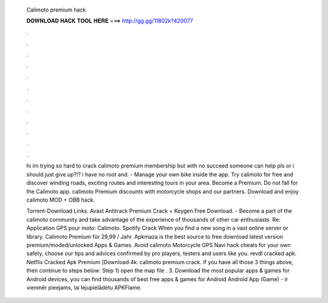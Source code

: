   Calimoto premium hack
  
  
  
  𝐃𝐎𝐖𝐍𝐋𝐎𝐀𝐃 𝐇𝐀𝐂𝐊 𝐓𝐎𝐎𝐋 𝐇𝐄𝐑𝐄 ===> http://gg.gg/11802k?420077
  
  
  
  .
  
  
  
  .
  
  
  
  .
  
  
  
  .
  
  
  
  .
  
  
  
  .
  
  
  
  .
  
  
  
  .
  
  
  
  .
  
  
  
  .
  
  
  
  .
  
  
  
  .
  
  hi im trying so hard to crack calimoto premium membership but with no succeed someone can help pls or i should just give up?!? i have no root and. - Manage your own bike inside the app. Try calimoto for free and discover winding roads, exciting routes and interesting tours in your area. Become a Premium. Do not fall for the Calimoto app. calimoto Premium discounts with motorcycle shops and our partners. Download and enjoy calimoto MOD + OBB hack.
  
  Torrent-Download Links. Avast Antitrack Premium Crack + Keygen Free Download. - Become a part of the calimoto community and take advantage of the experience of thousands of other car enthusiasts. Re: Application GPS pour moto: Calimoto. Spotify Crack When you find a new song in a vast online server or library. Calimoto Premium für 29,99 / Jahr. Apkmaza is the best source to free download latest version premium/moded/unlocked Apps & Games. Avoid calimoto Motorcycle GPS Navi hack cheats for your own safety, choose our tips and advices confirmed by pro players, testers and users like you. revdl cracked apk. Netflix Cracked Apk Premium [Download 4k. calimoto premium crack. If you have all those 3 things above, then continue to steps below: Step 1) open the map  file . 3. Download the most popular apps & games for Android devices, you can find thousands of best free apps & games for Android Android App (Game) - ir vienmēr pieejams, lai lejupielādētu APKFlame.
